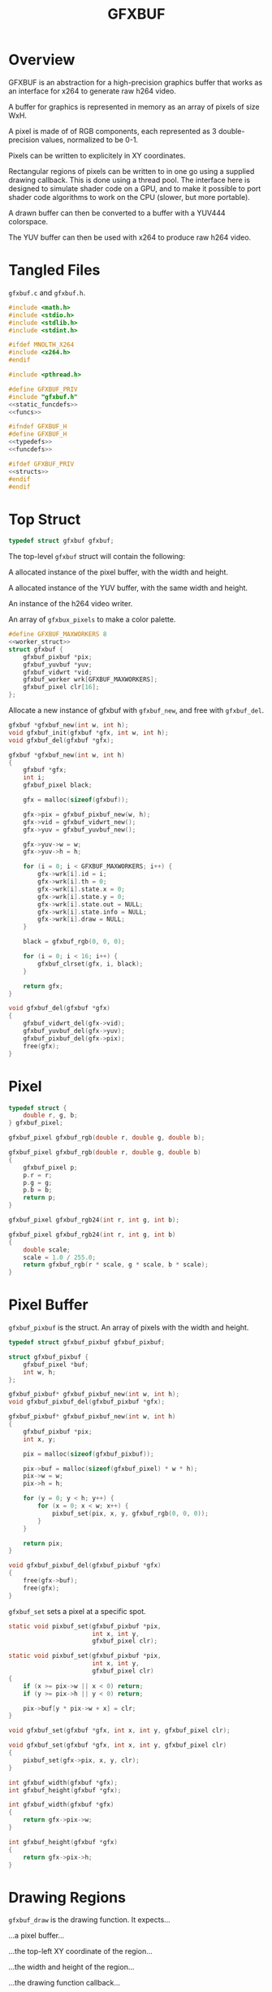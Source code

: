 #+TITLE: GFXBUF
* Overview
GFXBUF is an abstraction for a high-precision
graphics buffer that works as an interface for x264
to generate raw h264 video.

A buffer for graphics is represented in memory as
an array of pixels of size WxH.

A pixel is made of of RGB components, each represented
as 3 double-precision values, normalized to be 0-1.

Pixels can be written to explicitely in XY coordinates.

Rectangular regions of pixels can be written to in one go
using a supplied drawing callback. This is done using a
thread pool. The interface here is designed to simulate
shader code on a GPU, and to make it possible to port
shader code algorithms to work on the CPU (slower, but
more portable).

A drawn buffer can then be converted to a buffer with a
YUV444 colorspace.

The YUV buffer can then be used with x264 to produce raw
h264 video.
* Tangled Files
=gfxbuf.c= and =gfxbuf.h=.

#+NAME: gfxbuf.c
#+BEGIN_SRC c :tangle core/gfxbuf.c
#include <math.h>
#include <stdio.h>
#include <stdlib.h>
#include <stdint.h>

#ifdef MNOLTH_X264
#include <x264.h>
#endif

#include <pthread.h>

#define GFXBUF_PRIV
#include "gfxbuf.h"
<<static_funcdefs>>
<<funcs>>
#+END_SRC

#+NAME: gfxbuf.h
#+BEGIN_SRC c :tangle core/gfxbuf.h
#ifndef GFXBUF_H
#define GFXBUF_H
<<typedefs>>
<<funcdefs>>

#ifdef GFXBUF_PRIV
<<structs>>
#endif
#endif
#+END_SRC
* Top Struct
#+NAME: typedefs
#+BEGIN_SRC c
typedef struct gfxbuf gfxbuf;
#+END_SRC

The top-level =gfxbuf= struct will contain the following:

A allocated instance of the pixel buffer, with the width
and height.

A allocated instance of the YUV buffer, with the same
width and height.

An instance of the h264 video writer.

An array of =gfxbux_pixels= to make a color palette.

#+NAME: structs
#+BEGIN_SRC c
#define GFXBUF_MAXWORKERS 8
<<worker_struct>>
struct gfxbuf {
    gfxbuf_pixbuf *pix;
    gfxbuf_yuvbuf *yuv;
    gfxbuf_vidwrt *vid;
    gfxbuf_worker wrk[GFXBUF_MAXWORKERS];
    gfxbuf_pixel clr[16];
};
#+END_SRC

Allocate a new instance of gfxbuf with =gfxbuf_new=,
and free with =gfxbuf_del=.

#+NAME: funcdefs
#+BEGIN_SRC c
gfxbuf *gfxbuf_new(int w, int h);
void gfxbuf_init(gfxbuf *gfx, int w, int h);
void gfxbuf_del(gfxbuf *gfx);
#+END_SRC

#+NAME: funcs
#+BEGIN_SRC c
gfxbuf *gfxbuf_new(int w, int h)
{
    gfxbuf *gfx;
    int i;
    gfxbuf_pixel black;

    gfx = malloc(sizeof(gfxbuf));

    gfx->pix = gfxbuf_pixbuf_new(w, h);
    gfx->vid = gfxbuf_vidwrt_new();
    gfx->yuv = gfxbuf_yuvbuf_new();

    gfx->yuv->w = w;
    gfx->yuv->h = h;

    for (i = 0; i < GFXBUF_MAXWORKERS; i++) {
        gfx->wrk[i].id = i;
        gfx->wrk[i].th = 0;
        gfx->wrk[i].state.x = 0;
        gfx->wrk[i].state.y = 0;
        gfx->wrk[i].state.out = NULL;
        gfx->wrk[i].state.info = NULL;
        gfx->wrk[i].draw = NULL;
    }

    black = gfxbuf_rgb(0, 0, 0);

    for (i = 0; i < 16; i++) {
        gfxbuf_clrset(gfx, i, black);
    }

    return gfx;
}
#+END_SRC

#+NAME: funcs
#+BEGIN_SRC c
void gfxbuf_del(gfxbuf *gfx)
{
    gfxbuf_vidwrt_del(gfx->vid);
    gfxbuf_yuvbuf_del(gfx->yuv);
    gfxbuf_pixbuf_del(gfx->pix);
    free(gfx);
}
#+END_SRC
* Pixel
#+NAME: typedefs
#+BEGIN_SRC c
typedef struct {
    double r, g, b;
} gfxbuf_pixel;
#+END_SRC

#+NAME: funcdefs
#+BEGIN_SRC c
gfxbuf_pixel gfxbuf_rgb(double r, double g, double b);
#+END_SRC

#+NAME: funcs
#+BEGIN_SRC c
gfxbuf_pixel gfxbuf_rgb(double r, double g, double b)
{
    gfxbuf_pixel p;
    p.r = r;
    p.g = g;
    p.b = b;
    return p;
}
#+END_SRC

#+NAME: funcdefs
#+BEGIN_SRC c
gfxbuf_pixel gfxbuf_rgb24(int r, int g, int b);
#+END_SRC

#+NAME: funcs
#+BEGIN_SRC c
gfxbuf_pixel gfxbuf_rgb24(int r, int g, int b)
{
    double scale;
    scale = 1.0 / 255.0;
    return gfxbuf_rgb(r * scale, g * scale, b * scale);
}
#+END_SRC

* Pixel Buffer
=gfxbuf_pixbuf= is the struct. An array of pixels with
the width and height.

#+NAME: typedefs
#+BEGIN_SRC c
typedef struct gfxbuf_pixbuf gfxbuf_pixbuf;
#+END_SRC

#+NAME: structs
#+BEGIN_SRC c
struct gfxbuf_pixbuf {
    gfxbuf_pixel *buf;
    int w, h;
};
#+END_SRC

#+NAME: funcdefs
#+BEGIN_SRC c
gfxbuf_pixbuf* gfxbuf_pixbuf_new(int w, int h);
void gfxbuf_pixbuf_del(gfxbuf_pixbuf *gfx);
#+END_SRC

#+NAME: funcs
#+BEGIN_SRC c
gfxbuf_pixbuf* gfxbuf_pixbuf_new(int w, int h)
{
    gfxbuf_pixbuf *pix;
    int x, y;

    pix = malloc(sizeof(gfxbuf_pixbuf));

    pix->buf = malloc(sizeof(gfxbuf_pixel) * w * h);
    pix->w = w;
    pix->h = h;

    for (y = 0; y < h; y++) {
        for (x = 0; x < w; x++) {
            pixbuf_set(pix, x, y, gfxbuf_rgb(0, 0, 0));
        }
    }

    return pix;
}
#+END_SRC

#+NAME: funcs
#+BEGIN_SRC c
void gfxbuf_pixbuf_del(gfxbuf_pixbuf *gfx)
{
    free(gfx->buf);
    free(gfx);
}
#+END_SRC

=gfxbuf_set= sets a pixel at a specific spot.

#+NAME: static_funcdefs
#+BEGIN_SRC c
static void pixbuf_set(gfxbuf_pixbuf *pix,
                       int x, int y,
                       gfxbuf_pixel clr);
#+END_SRC

#+NAME: funcs
#+BEGIN_SRC c
static void pixbuf_set(gfxbuf_pixbuf *pix,
                       int x, int y,
                       gfxbuf_pixel clr)
{
    if (x >= pix->w || x < 0) return;
    if (y >= pix->h || y < 0) return;

    pix->buf[y * pix->w + x] = clr;
}
#+END_SRC

#+NAME: funcdefs
#+BEGIN_SRC c
void gfxbuf_set(gfxbuf *gfx, int x, int y, gfxbuf_pixel clr);
#+END_SRC

#+NAME: funcs
#+BEGIN_SRC c
void gfxbuf_set(gfxbuf *gfx, int x, int y, gfxbuf_pixel clr)
{
    pixbuf_set(gfx->pix, x, y, clr);
}
#+END_SRC

#+NAME: funcdefs
#+BEGIN_SRC c
int gfxbuf_width(gfxbuf *gfx);
int gfxbuf_height(gfxbuf *gfx);
#+END_SRC

#+NAME: funcs
#+BEGIN_SRC c
int gfxbuf_width(gfxbuf *gfx)
{
    return gfx->pix->w;
}

int gfxbuf_height(gfxbuf *gfx)
{
    return gfx->pix->h;
}
#+END_SRC
* Drawing Regions
=gfxbuf_draw= is the drawing function. It expects...

...a pixel buffer...

...the top-left XY coordinate of the region...

...the width and height of the region...

...the drawing function callback...

...an array of thread workers...

and any user data.

#+NAME: static_funcdefs
#+BEGIN_SRC c
static void draw(gfxbuf_pixbuf *pix,
                 int rx, int ry,
                 int rw, int rh,
                 void (*f)(gfxbuf_state *),
                 gfxbuf_worker *workers,
                 int nworkers,
                 void *ud);
#+END_SRC

#+NAME: typedefs
#+BEGIN_SRC c
typedef struct {
    int rx, ry;
    int rw, rh;
    void *ud;
    gfxbuf_pixbuf *buf;
    int nworkers;
} gfxbuf_shared_info;

typedef struct {
    int x, y;
    gfxbuf_pixel *out;
    gfxbuf_shared_info *info;
} gfxbuf_state;
#+END_SRC

#+NAME: typedefs
#+BEGIN_SRC c
typedef struct gfxbuf_worker gfxbuf_worker;
#+END_SRC

#+NAME: worker_struct
#+BEGIN_SRC c
struct gfxbuf_worker {
    int id;
    pthread_t th;
    gfxbuf_state state;
    void (*draw)(gfxbuf_state *);
};
#+END_SRC

Drawing works by dividing up the the region into chunks
that the thread workers can use.

(Nice to have eventually: If no thread workers
are provided, it will work linearly without threads.)

Workers each have their own working state, which includes
things like XY position, and region width/height, they also
have a pointer to the pixel being written to.

#+NAME: funcs
#+BEGIN_SRC c
void *draw_thread(void *arg)
{
    gfxbuf_worker *wrk;
    int x, y;
    int rw, rh;
    int ystart;
    int xstart;
    gfxbuf_pixbuf *buf;
    int max;
    gfxbuf_shared_info *info;
    int nworkers;

    wrk = arg;

    info = wrk->state.info;

    rw = info->rw;
    rh = info->rh;

    nworkers = info->nworkers;

    ystart = wrk->id + info->ry;
    xstart = info->rx;

    /* apply offsets */
    rw += info->rx;
    rh += info->ry;

    buf = info->buf;

    max = buf->w * buf->h;

    for (y = ystart; y < rh; y+=nworkers) {
        for (x = xstart; x < rw; x++) {
            int pos;
            pos = y * buf->w + x;

            if (pos >= max) continue;

            wrk->state.x = x - info->rx;
            wrk->state.y = y - info->ry;
            wrk->state.out = &buf->buf[pos];
            wrk->draw(&wrk->state);
        }
    }

    return NULL;
}

static void draw(gfxbuf_pixbuf *pix,
                 int rx, int ry,
                 int rw, int rh,
                 void (*f)(gfxbuf_state *),
                 gfxbuf_worker *workers,
                 int nworkers,
                 void *ud)
{
    gfxbuf_shared_info info;
    int w;

    info.rw = rw;
    info.rh = rh;
    info.rx = rx;
    info.ry = ry;
    info.buf = pix;
    info.nworkers = nworkers;
    info.ud = ud;

    for (w = 0; w < nworkers; w++) {
        workers[w].id = w;
        workers[w].draw = f;
        workers[w].state.info = &info;
        pthread_create(&workers[w].th,
                       NULL,
                       draw_thread,
                       &workers[w]);
    }


    for (w = 0; w < nworkers; w++) {
        pthread_join(workers[w].th, NULL);
    }
}
#+END_SRC

#+NAME: funcdefs
#+BEGIN_SRC c
void gfxbuf_draw(gfxbuf *gfx,
                 int rx, int ry,
                 int rw, int rh,
                 void (*f)(gfxbuf_state *),
                 void *ud);
#+END_SRC

#+NAME: funcs
#+BEGIN_SRC c
void gfxbuf_draw(gfxbuf *gfx,
                 int rx, int ry,
                 int rw, int rh,
                 void (*f)(gfxbuf_state *),
                 void *ud)
{
    draw(gfx->pix,
         rx, ry, rw, rh,
         f, gfx->wrk, GFXBUF_MAXWORKERS, ud);
}
#+END_SRC
* YUV Buffer
The YUV buffer is also a WxH array of pixels, except the
pixels here are encoded YUV color spaces, where each
component is an 8-bit value.

#+NAME: funcdefs
#+BEGIN_SRC c
gfxbuf_yuvbuf* gfxbuf_yuvbuf_new(void);
void gfxbuf_yuvbuf_del(gfxbuf_yuvbuf *yuv);
void gfxbuf_yuvbuf_link(gfxbuf_yuvbuf *yuv, gfxbuf_vidwrt *vid);
#+END_SRC

#+NAME: funcs
#+BEGIN_SRC c
gfxbuf_yuvbuf* gfxbuf_yuvbuf_new(void)
{
    gfxbuf_yuvbuf *yuv;
    yuv = malloc(sizeof(gfxbuf_yuvbuf));
    yuv->y = NULL;
    yuv->u = NULL;
    yuv->v = NULL;
    yuv->w = 0;
    yuv->h = 0;

    return yuv;
}

void gfxbuf_yuvbuf_del(gfxbuf_yuvbuf *yuv)
{
    free(yuv);
}

void gfxbuf_yuvbuf_link(gfxbuf_yuvbuf *yuv, gfxbuf_vidwrt *vid)
{
#ifdef MNOLTH_X264
    int x, y;
    yuv->y = vid->pic.img.plane[0];
    yuv->u = vid->pic.img.plane[1];
    yuv->v = vid->pic.img.plane[2];

    yuv->w = vid->param.i_width;
    yuv->h = vid->param.i_height;

    for (y = 0; y < yuv->h; y++) {
        for (x = 0; x < yuv->w; x++) {
            int pos;
            pos = y * yuv->w + x;
            yuv->y[pos] = 0;
            yuv->u[pos] = 0;
            yuv->v[pos] = 0;
        }
    }
#endif
}
#+END_SRC

#+NAME: typedefs
#+BEGIN_SRC c
typedef struct gfxbuf_yuvbuf gfxbuf_yuvbuf;
#+END_SRC

#+NAME: structs
#+BEGIN_SRC c
struct gfxbuf_yuvbuf {
    uint8_t *y;
    uint8_t *u;
    uint8_t *v;
    int w, h;
};
#+END_SRC

The =transfer= operation will convert the double-precision
RGB pixels into 8-bit YUV444 pixels.

#+NAME: funcdefs
#+BEGIN_SRC c
void gfxbuf_transfer(gfxbuf *gfx);
#+END_SRC

#+NAME: static_funcdefs
#+BEGIN_SRC c
static void transfer(gfxbuf_pixbuf *pix, gfxbuf_yuvbuf *yuv);
#+END_SRC

#+NAME: funcs
#+BEGIN_SRC c
static void transfer(gfxbuf_pixbuf *pix, gfxbuf_yuvbuf *yuv)
{
    int w, h;
    int x, y;

    if (pix == NULL || yuv == NULL) return;

    /* disabled in order to make zoom buffers work */
    if (pix->w != yuv->w || pix->h != yuv->h) return;

    if (yuv->y == NULL || yuv->u == NULL || yuv->v == NULL) return;
    w = pix->w;
    h = pix->h;

    for (y = 0; y < h; y++) {
        for (x = 0; x < w; x++) {
            gfxbuf_pixel *rgb;
            int pos;

            pos = y * w + x;

            rgb = &pix->buf[pos];

            rgb2yuv(rgb->r, rgb->g, rgb->b,
                    &yuv->y[pos], &yuv->u[pos], &yuv->v[pos]);
        }
    }
}
#+END_SRC

#+NAME: funcs
#+BEGIN_SRC c
void gfxbuf_transfer(gfxbuf *gfx)
{
    transfer(gfx->pix, gfx->yuv);
}
#+END_SRC

The process of converting between RGB to YUV colorspaces is
"magic", in the sense that the author doesn't really know
anything beyond following instructions on a website. There
are different coefficients, but the ones chosen here seem
to best match the BT709 profile.

A big note: YUV444 encodes values to be between 16
and 235 for Y, and 16 and 239 for Y and V. YUVJ444
encoding supports full-scale, but is not as common
as YUV444.

Reference websites:

http://avisynth.nl/index.php/Color_conversions

https://www.eoshd.com/comments/topic/20799-what-is-the-difference-between-yuvj420p-and-yuv420p/


#+NAME: static_funcdefs
#+BEGIN_SRC c
static void rgb2yuv(double r, double g, double b,
                    uint8_t *y, uint8_t *u, uint8_t *v);
#+END_SRC

#+NAME: funcs
#+BEGIN_SRC c
static void rgb2yuv(double r, double g, double b,
                    uint8_t *y, uint8_t *u, uint8_t *v)
{
    double Ey;
    double Ecr;
    double Ecb;

    Ey = (0.2126*r + 0.7152*g + 0.0722*b);
    Ecr = (r - Ey) / (1 - 0.2126);
    Ecb = (b - Ey) / (1 - 0.0722);

    /* scale between 16 and 235 */
    (*y) = Ey * 219 + 16;

    /* clamp between 16 and 239 */
    (*u) = Ecb * 111.5 + 112 + 16;
    (*v) = Ecr * 111.5 + 112 + 16;
}
#+END_SRC
* H264 Video Writer
This component creates an abstraction on top of x264,
and allows YUV buffers to be sent as frames.

#+NAME: typedefs
#+BEGIN_SRC c
typedef struct gfxbuf_vidwrt gfxbuf_vidwrt;
#+END_SRC

#+NAME: structs
#+BEGIN_SRC c
struct gfxbuf_vidwrt {
#ifdef MNOLTH_X264
    x264_param_t param;
    x264_picture_t pic;
    x264_picture_t pic_out;
    x264_t *h;
    x264_nal_t *nal;
    int i_frame;
    int i_nal;
#endif
    FILE *fp;
};
#+END_SRC

#+NAME: funcdefs
#+BEGIN_SRC c
gfxbuf_vidwrt* gfxbuf_vidwrt_new(void);
void gfxbuf_vidwrt_del(gfxbuf_vidwrt *vid);
#+END_SRC

#+NAME: funcs
#+BEGIN_SRC c
gfxbuf_vidwrt* gfxbuf_vidwrt_new(void)
{
    gfxbuf_vidwrt *vid;
    vid = calloc(1, sizeof(gfxbuf_vidwrt));
    return vid;
}
#+END_SRC

#+NAME: funcs
#+BEGIN_SRC c
void gfxbuf_vidwrt_del(gfxbuf_vidwrt *vid)
{
#ifdef MNOLTH_X264
    if (vid->h != NULL) {
        closevid(vid);
    }
#endif
    free(vid);
}
#+END_SRC
** Open
=gfxbuf_open=. Opens the video.

#+NAME: funcdefs
#+BEGIN_SRC c
int gfxbuf_open(gfxbuf *gfx, const char *filename);
#+END_SRC

*NOTE*: because of  zoom buffer feature, the YUV
dimensions are initialized beforehand and are
used instead of the pixbuf dimensions.
#+NAME: funcs
#+BEGIN_SRC c
int gfxbuf_open(gfxbuf *gfx, const char *filename)
{
    int rc;

    if (gfx == NULL) return -1;
    if (gfx->vid == NULL) return -2;
    if (gfx->yuv == NULL) return -3;
    if (gfx->yuv->w <= 0 || gfx->yuv->h <= 0) return -4;

    rc = openvid(gfx->vid, filename,
                 gfx->yuv->w, gfx->yuv->h, 60);

    if (rc) return rc;

    gfxbuf_yuvbuf_link(gfx->yuv, gfx->vid);

    return rc;
}
#+END_SRC

#+NAME: static_funcdefs
#+BEGIN_SRC c
static int openvid(gfxbuf_vidwrt *vid,
                   const char *filename,
                   int w, int h,
                   int fps);
#+END_SRC

#+NAME: funcs
#+BEGIN_SRC c
static int openvid(gfxbuf_vidwrt *vid,
                   const char *filename,
                   int w, int h,
                   int fps)
{
#ifdef MNOLTH_X264
    x264_param_t *p;

    p = &vid->param;
    vid->fp = fopen(filename, "w");

    if (vid->fp == NULL) return 0;

    vid->i_frame = 0;

    if(x264_param_default_preset(p, "slow", NULL) < 0)
        return 1;

    p->i_csp = X264_CSP_I444;
    p->i_width  = w;
    p->i_height = h;
    p->b_vfr_input = 0;
    p->b_repeat_headers = 1;
    p->b_annexb = 1;
    p->i_fps_num = fps;
    p->rc.f_aq_strength = 0.1;
    p->rc.i_aq_mode= 1;
    p->i_log_level = X264_LOG_NONE;

    p->vui.i_colmatrix = 1;
    p->vui.i_transfer = 1;
    p->vui.i_colorprim = 1;

    /* yuv444p is 16-235, yuvj444p doesn't work with mplayer */
    p->vui.b_fullrange = 0;

    if (x264_param_apply_profile(p, "high444") < 0 ) {
        return 1;
    }

    if (x264_picture_alloc(&vid->pic,
                          p->i_csp,
                          p->i_width,
                          p->i_height) < 0 ) {
        return 1;
    }

    vid->h = x264_encoder_open(p);
    if (!vid->h) return 1;
#endif
    return 0;
}
#+END_SRC
** Append
=gfxbuf_append=. Will append a YUV buffer as a frame.

#+NAME: funcdefs
#+BEGIN_SRC c
void gfxbuf_append(gfxbuf *gfx);
#+END_SRC

#+NAME: funcs
#+BEGIN_SRC c
void gfxbuf_append(gfxbuf *gfx)
{
    append(gfx->vid);
}
#+END_SRC

#+NAME: static_funcdefs
#+BEGIN_SRC c
static void append(gfxbuf_vidwrt *vid);
#+END_SRC

#+NAME: funcs
#+BEGIN_SRC c
static void append(gfxbuf_vidwrt *vid)
{
#ifdef MNOLTH_X264
    int i_frame_size;

    if(vid->fp == NULL) return;
    if(vid->h == NULL) return;

/*
    mkyuv(fb,
          vid->pic.img.plane[0],
          vid->pic.img.plane[1],
          vid->pic.img.plane[2]);
*/

    vid->pic.i_pts = vid->i_frame;

    vid->i_frame++;

    i_frame_size = x264_encoder_encode(vid->h,
                                       &vid->nal,
                                       &vid->i_nal,
                                       &vid->pic,
                                       &vid->pic_out);

    if(i_frame_size < 0) return;
    else if(i_frame_size) {
        fwrite(vid->nal->p_payload,
               i_frame_size,
               1,
               vid->fp);
    }
#endif
}
#+END_SRC
** Close
=gfxbuf_close=. Cleanly closes the video.

#+NAME: funcdefs
#+BEGIN_SRC c
void gfxbuf_close(gfxbuf *gfx);
#+END_SRC

#+NAME: funcs
#+BEGIN_SRC c
void gfxbuf_close(gfxbuf *gfx)
{
    closevid(gfx->vid);
}
#+END_SRC

#+NAME: static_funcdefs
#+BEGIN_SRC c
static void closevid(gfxbuf_vidwrt *vid);
#+END_SRC

#+NAME: funcs
#+BEGIN_SRC c
static void closevid(gfxbuf_vidwrt *vid)
{
#ifdef MNOLTH_X264
    int i_frame_size;
    if (vid->h == NULL) return;
    while (x264_encoder_delayed_frames(vid->h)) {
        i_frame_size = x264_encoder_encode(vid->h,
                                           &vid->nal,
                                           &vid->i_nal,
                                           NULL,
                                           &vid->pic_out );
        if (i_frame_size) {
            fwrite(vid->nal->p_payload,
                   i_frame_size,
                   1,
                   vid->fp);
        }
    }

    x264_encoder_close(vid->h);
    x264_picture_clean(&vid->pic);
    fclose(vid->fp);
    vid->fp = NULL;
    vid->h = NULL;
#endif
}
#+END_SRC
* PPM writer
=gfxbuf_ppm= will generate a P6 (binary) PPM file from the
current framebuffer.

#+NAME: funcdefs
#+BEGIN_SRC c
void gfxbuf_ppm(gfxbuf *gfx, const char *filename);
#+END_SRC

*NOTE*: the dimensions of the YUV buffer are used instead
of the pixel buffer because the YUV buffer may contain
zoom dimensions.

#+NAME: funcs
#+BEGIN_SRC c
void gfxbuf_ppm(gfxbuf *gfx, const char *filename)
{
    FILE *fp;
    int x, y;
    int w, h;

    char *line;
    gfxbuf_pixbuf *pix;

    fp = fopen(filename, "w");

    if (fp == NULL) return;

    pix = gfx->pix;

    w = gfx->yuv->w;
    h = gfx->yuv->h;

    fprintf(fp, "P6\n#gfxbuf\n%d %d\n255\n", w, h);
    line = calloc(1, w * 3);

    for (y = 0; y < h; y++) {
        for (x = 0; x < w; x++) {
            int pos = y * w + x;
            line[3 * x] = floor(pix->buf[pos].r * 255);
            line[3 * x + 1] = floor(pix->buf[pos].g * 255);
            line[3 * x + 2] = floor(pix->buf[pos].b * 255);
        }

        fwrite(line, 1, w*3, fp);
    }

    free(line);
    fclose(fp);
}
#+END_SRC
* Color Cache
It is a typical thing in drawing environments
(cairo, nanovg, etc) to separate what color something is
from the drawing routine. These colors are stored in
a so-called color cache. One can set a palette of up
to 16 colors.

#+NAME: funcdefs
#+BEGIN_SRC c
void gfxbuf_clrset(gfxbuf *gfx, int pos, gfxbuf_pixel clr);
#+END_SRC

#+NAME: funcs
#+BEGIN_SRC c
void gfxbuf_clrset(gfxbuf *gfx, int pos, gfxbuf_pixel clr)
{
    if (pos < 0 || pos >= 16) return;

    gfx->clr[pos] = clr;
}
#+END_SRC

#+NAME: funcdefs
#+BEGIN_SRC c
gfxbuf_pixel gfxbuf_clrget(gfxbuf *gfx, int pos);
#+END_SRC

#+NAME: funcs
#+BEGIN_SRC c
gfxbuf_pixel gfxbuf_clrget(gfxbuf *gfx, int pos)
{
    if (pos < 0 || pos >= 16) return gfxbuf_rgb(0, 0, 0);

    return gfx->clr[pos];
}
#+END_SRC
* Zoom Buffer
A zoom buffer is a buffer designed to hold an upscaled
version of another framebuffer. This is used for pixel
art, where pixels want to be large.

The main principle is, drawing happens on the regular
framebuffer, then scaled and transferred to the zoom
buffer.

To construct the Zoom Buffer, some cleverness will
be utlized. The =gfxbuf= struct contains 2 buffers,
an RGB pixel buffer, and a YUV buffer, each with
separate variables for dimensions. This can
be exploited: a gfxbuf instance can be allocated
with the zoom dimensions, then the pixel buffer
can be re-adjusted to have the normal dimensions.
This allows all drawing operations to behave normally
to the pixel buffer. After the buffer is drawn,
the information can be rescaled to the real buffer
size, with the YUV dimensions being used to determine
the zoom factor (if ther eis any).


A buffer with zoom is allocated with =gfxbuf_new_zoom=.

#+NAME: funcdefs
#+BEGIN_SRC c
gfxbuf * gfxbuf_new_zoom(int w, int h, int z);
#+END_SRC

#+NAME: funcs
#+BEGIN_SRC
gfxbuf * gfxbuf_new_zoom(int w, int h, int z)
{
      gfxbuf *gfx;

      gfx = gfxbuf_new(w*z, h*z);

      gfx->pix->w = w;
      gfx->pix->h = h;

      return gfx;
}
#+END_SRC

The pixel buffer, after being written, can then be blown
up to scale with =gfxbuf_zoomit=.

#+NAME: funcdefs
#+BEGIN_SRC c
void gfxbuf_zoomit(gfxbuf *gfx);
#+END_SRC

In order to keep things from overwriting themselves,
scaling happens from bottom-right and goes to top-left.

#+NAME: funcs
#+BEGIN_SRC c
void gfxbuf_zoomit(gfxbuf *gfx)
{
    int w, h;
    int z;
    int x, y;
    gfxbuf_pixel *buf;

    if (gfx->pix == NULL || gfx->pix->w == 0) return;

    z = gfx->yuv->w / gfx->pix->w;

    if (z <= 1) return;

    w = gfx->pix->w;
    h = gfx->pix->h;

    buf = gfx->pix->buf;

    /* more sanity checks */
    if (w < 0 || h < 0 || buf == NULL) return;

    for (y = h - 1; y >= 0; y--) {
        for (x = w - 1; x >= 0; x--) {
            gfxbuf_pixel c;
            int zx, zy;
            int offx, offy;

            /* get color */
            c = buf[y * w + x];

            /* top left corner of pixel square */
            offx = x*z;
            offy = y*z;

            for (zx = 0; zx < z; zx++) {
                for (zy = 0; zy < z; zy++) {
                    buf[(offy + zy)*w*z + (offx + zx)] = c;
                }
            }
        }
    }
}
#+END_SRC

The typical transfer function must be replaced with
a =gfxbuf_transferz=. This will temporarily set the pixel
buffer size to be the zoom dimensions, then call
the transfer function before resetting it back.

#+NAME: funcdefs
#+BEGIN_SRC c
void gfxbuf_transferz(gfxbuf *gfx);
#+END_SRC

#+NAME: funcs
#+BEGIN_SRC c
void gfxbuf_transferz(gfxbuf *gfx)
{
    int w, h;

    if (gfx->pix == NULL || gfx->yuv == NULL) return;

    w = gfx->pix->w;
    h = gfx->pix->h;
    gfx->pix->w = gfx->yuv->w;
    gfx->pix->h = gfx->yuv->h;

    gfxbuf_transfer(gfx);

    gfx->pix->w = w;
    gfx->pix->h = h;
}
#+END_SRC
